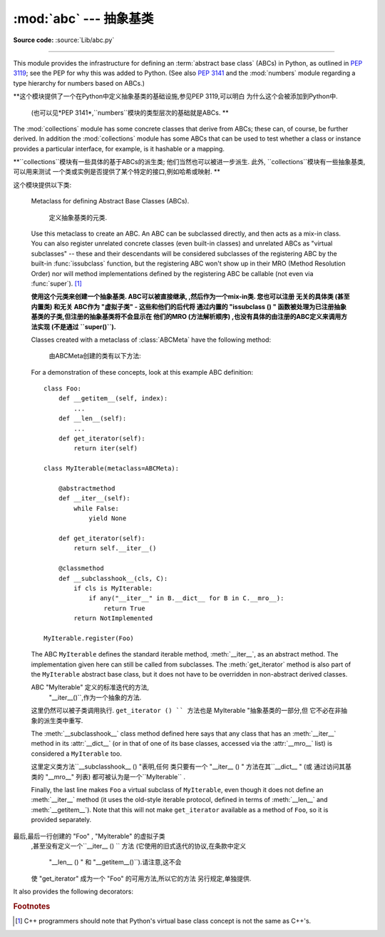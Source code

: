 :mod:`abc` --- 抽象基类
====================================

.. module:: abc
   :synopsis: Abstract base classes according to PEP 3119.
.. moduleauthor:: Guido van Rossum
.. sectionauthor:: Georg Brandl
.. much of the content adapted from docstrings

**Source code:** :source:`Lib/abc.py`

--------------

This module provides the infrastructure for defining an :term:`abstract base
class` (ABCs) in Python, as outlined in :pep:`3119`; see the PEP for why this
was added to Python. (See also :pep:`3141` and the :mod:`numbers` module
regarding a type hierarchy for numbers based on ABCs.)

**这个模块提供了一个在Python中定义抽象基类的基础设施,参见PEP 3119,可以明白
为什么这个会被添加到Python中. 
 (也可以见*PEP 3141*,``numbers``模块的类型层次的基础就是ABCs. **

The :mod:`collections` module has some concrete classes that derive from
ABCs; these can, of course, be further derived. In addition the
:mod:`collections` module has some ABCs that can be used to test whether
a class or instance provides a particular interface, for example, is it
hashable or a mapping.

**``collections``模块有一些具体的基于ABCs的派生类; 
他们当然也可以被进一步派生. 此外,
``collections``模块有一些抽象基类,可以用来测试
一个类或实例是否提供了某个特定的接口,例如哈希或映射. **


这个模块提供以下类: 

.. class:: ABCMeta

   Metaclass for defining Abstract Base Classes (ABCs).
   
    定义抽象基类的元类. 

   Use this metaclass to create an ABC.  An ABC can be subclassed directly, and
   then acts as a mix-in class.  You can also register unrelated concrete
   classes (even built-in classes) and unrelated ABCs as "virtual subclasses" --
   these and their descendants will be considered subclasses of the registering
   ABC by the built-in :func:`issubclass` function, but the registering ABC
   won't show up in their MRO (Method Resolution Order) nor will method
   implementations defined by the registering ABC be callable (not even via
   :func:`super`). [#]_

   **使用这个元类来创建一个抽象基类. ABC可以被直接继承,
   ,然后作为一个mix-in类. 您也可以注册
   无关的具体类 (甚至内置类) 和无关
   ABC作为 "虚拟子类"  - 这些和他们的后代将
   通过内置的 "issubclass () " 函数被处理为已注册抽象基类的子类,但注册的抽象基类将不会显示在
   他们的MRO (方法解析顺序) ,也没有具体的由注册的ABC定义来调用方法实现 (不是通过
   ``super()``).**

   Classes created with a metaclass of :class:`ABCMeta` have the following method:

    由ABCMeta创建的类有以下方法:


   .. method:: register(subclass)

      Register *subclass* as a "virtual subclass" of this ABC. For
      example::

        from abc import ABCMeta

        class MyABC(metaclass=ABCMeta):
            pass

        MyABC.register(tuple)

        assert issubclass(tuple, MyABC)
        assert isinstance((), MyABC)

    你也可以覆盖这些在抽象基类中的方法:

   .. method:: __subclasshook__(subclass)

      (Must be defined as a class method.)
      
      必须被定义为类方法.

      Check whether *subclass* is considered a subclass of this ABC.  This means
      that you can customize the behavior of ``issubclass`` further without the
      need to call :meth:`register` on every class you want to consider a
      subclass of the ABC.  (This class method is called from the
      :meth:`__subclasscheck__` method of the ABC.)

      **检查子类是否被认为是这个ABC的一个子类. 
      这意味着,您可以自定义的 "issubclass行为" 
      而不需要在每个你想让其作为ABC子类的类上都调用 "register () " .
      (这个类的方法
      其实调用的是ABC的 "__subclasscheck__ () " 方法. ) **

      This method should return ``True``, ``False`` or ``NotImplemented``.  If
      it returns ``True``, the *subclass* is considered a subclass of this ABC.
      If it returns ``False``, the *subclass* is not considered a subclass of
      this ABC, even if it would normally be one.  If it returns
      ``NotImplemented``, the subclass check is continued with the usual
      mechanism.
      
         这个方法应该返回 "True" , "False" 或
       "NotImplemented" . 如果它返回``True``,这个*子类*会被
      认为是ABC的一个子类. 如果返回 "False``,
      子类则不是这个ABC的一个子类,虽然
      通常不会发生这样的事. 如果它返回的`` NotImplemented``,
      子类的检查将采用普通的机制. 



      .. XXX explain the "usual mechanism"


   For a demonstration of these concepts, look at this example ABC definition::

      class Foo:
          def __getitem__(self, index):
              ...
          def __len__(self):
              ...
          def get_iterator(self):
              return iter(self)

      class MyIterable(metaclass=ABCMeta):

          @abstractmethod
          def __iter__(self):
              while False:
                  yield None

          def get_iterator(self):
              return self.__iter__()

          @classmethod
          def __subclasshook__(cls, C):
              if cls is MyIterable:
                  if any("__iter__" in B.__dict__ for B in C.__mro__):
                      return True
              return NotImplemented

      MyIterable.register(Foo)

   The ABC ``MyIterable`` defines the standard iterable method,
   :meth:`__iter__`, as an abstract method.  The implementation given here can
   still be called from subclasses.  The :meth:`get_iterator` method is also
   part of the ``MyIterable`` abstract base class, but it does not have to be
   overridden in non-abstract derived classes.
   
   ABC "MyIterable" 定义的标准迭代的方法,
    "__iter__()``,作为一个抽象的方法. 
   这里仍然可以被子类调用执行.  ``get_iterator () ``
   方法也是`` MyIterable "抽象基类的一部分,但
   它不必在非抽象的派生类中重写. 

   The :meth:`__subclasshook__` class method defined here says that any class
   that has an :meth:`__iter__` method in its :attr:`__dict__` (or in that of
   one of its base classes, accessed via the :attr:`__mro__` list) is
   considered a ``MyIterable`` too.

   这里定义类方法``__subclasshook__ ()  "表明,任何
   类只要有一个 "__iter__ () " 方法在其``__dict__ " (或
   通过访问其基类的 "__mro__" 列表) 
   都可被认为是一个``MyIterable`` . 

   Finally, the last line makes ``Foo`` a virtual subclass of ``MyIterable``,
   even though it does not define an :meth:`__iter__` method (it uses the
   old-style iterable protocol, defined in terms of :meth:`__len__` and
   :meth:`__getitem__`).  Note that this will not make ``get_iterator``
   available as a method of ``Foo``, so it is provided separately.
   
  最后,最后一行创建的 "Foo" , "MyIterable" 的虚拟子类
   ,甚至没有定义一个``__iter__ () ``
   方法 (它使用的旧式迭代的协议,在条款中定义
    "__len__ () " 和 "__getitem__()``).请注意,这不会
   使 "get_iterator" 成为一个 "Foo" 的可用方法,所以它的方法
   另行规定,单独提供. 


It also provides the following decorators:

.. decorator:: abstractmethod(function)

   A decorator indicating abstract methods.

   Using this decorator requires that the class's metaclass is :class:`ABCMeta` or
   is derived from it.
   A class that has a metaclass derived from :class:`ABCMeta`
   cannot be instantiated unless all of its abstract methods and
   properties are overridden.
   The abstract methods can be called using any of the normal 'super' call
   mechanisms.

   使用这种装饰类的要求是其类的元类是
    "ABCMeta" ,或者是从它派生的.  A类,有一个元类
   从 "派生ABCMeta" 不能被实例化,除非其所有
   抽象方法和属性被覆盖. 这些抽象方法
   可以使用任何正常的 "super" 调用机制来调用.

   Dynamically adding abstract methods to a class, or attempting to modify the
   abstraction status of a method or class once it is created, are not
   supported.  The :func:`abstractmethod` only affects subclasses derived using
   regular inheritance; "virtual subclasses" registered with the ABC's
   :meth:`register` method are not affected.
   
     动态添加一类的抽象方法,或试图
   修改已创建的一个方法或类的抽象状态
   ,是不被支持的.   "abstractmethod () ``只影响
   使用常规继承的派生子类, "虚拟子类" 
   通过ABC的 "register () " 方法不会受到影响. 

   Usage::

      class C(metaclass=ABCMeta):
          @abstractmethod
          def my_abstract_method(self, ...):
              ...

   .. note::

      Unlike Java abstract methods, these abstract
      methods may have an implementation. This implementation can be
      called via the :func:`super` mechanism from the class that
      overrides it.  This could be useful as an end-point for a
      super-call in a framework that uses cooperative
      multiple-inheritance.

     不同于Java的抽象方法,这些抽象的方法可能有一个
     实现. 这个实现可以通过调用
     类的 "super () " 机制来覆盖它.这
     可作为在一个使用合作的多重继承框架super-call 的终点. 


.. decorator:: abstractclassmethod(function)

   A subclass of the built-in :func:`classmethod`, indicating an abstract
   classmethod. Otherwise it is similar to :func:`abstractmethod`.

   Usage::

      class C(metaclass=ABCMeta):
          @abstractclassmethod
          def my_abstract_classmethod(cls, ...):
              ...

   .. versionadded:: 3.2


.. decorator:: abstractstaticmethod(function)

   A subclass of the built-in :func:`staticmethod`, indicating an abstract
   staticmethod. Otherwise it is similar to :func:`abstractmethod`.
   
   内置``staticmethod()``的一个子类,显示为一个抽象静态方法.否则,它会比较像``abstractmethod()``.

   Usage::

      class C(metaclass=ABCMeta):
          @abstractstaticmethod
          def my_abstract_staticmethod(...):
              ...

   .. versionadded:: 3.2


.. function:: abstractproperty(fget=None, fset=None, fdel=None, doc=None)

   A subclass of the built-in :func:`property`, indicating an abstract property.
   
    内置''property()''的一个子类,显示为一个抽象属性.


   Using this function requires that the class's metaclass is :class:`ABCMeta` or
   is derived from it.
   A class that has a metaclass derived from :class:`ABCMeta` cannot be
   instantiated unless all of its abstract methods and properties are overridden.
   The abstract properties can be called using any of the normal
   'super' call mechanisms.

   使用此功能需要的类的元类是
    "ABCMeta" ,或者是从它派生的.  A类,有一个元类
   从 "派生ABCMeta" 不能被实例化,除非其所有
   抽象方法和属性被覆盖. 这些抽象属性
   可以使用任何正常的 "super" 调用机制来调用.


   Usage::

      class C(metaclass=ABCMeta):
          @abstractproperty
          def my_abstract_property(self):
              ...

   
    这里定义了一个只读属性,你也可以使用'long'--属性声明的形式来定义一个可读写的抽象属性::

      class C(metaclass=ABCMeta):
          def getx(self): ...
          def setx(self, value): ...
          x = abstractproperty(getx, setx)


.. rubric:: Footnotes

.. [#] C++ programmers should note that Python's virtual base class
   concept is not the same as C++'s.

